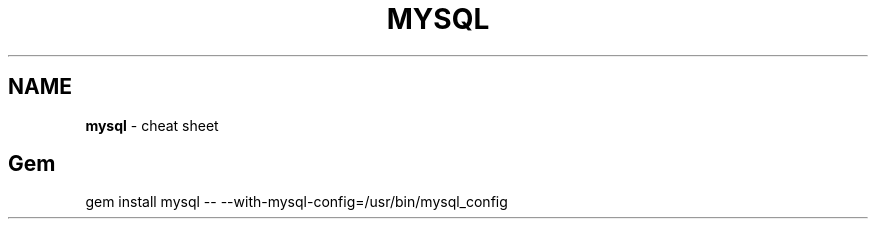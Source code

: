 .\" generated with Ronn/v0.7.3
.\" http://github.com/rtomayko/ronn/tree/0.7.3
.
.TH "MYSQL" "1" "May 2011" "" ""
.
.SH "NAME"
\fBmysql\fR \- cheat sheet
.
.SH "Gem"
.
.nf

gem install mysql \-\- \-\-with\-mysql\-config=/usr/bin/mysql_config
.
.fi

